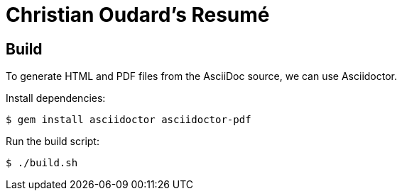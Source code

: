 = Christian Oudard's Resumé


== Build

To generate HTML and PDF files from the AsciiDoc source, we can use Asciidoctor.

Install dependencies:

----
$ gem install asciidoctor asciidoctor-pdf
----

Run the build script:

----
$ ./build.sh
----
